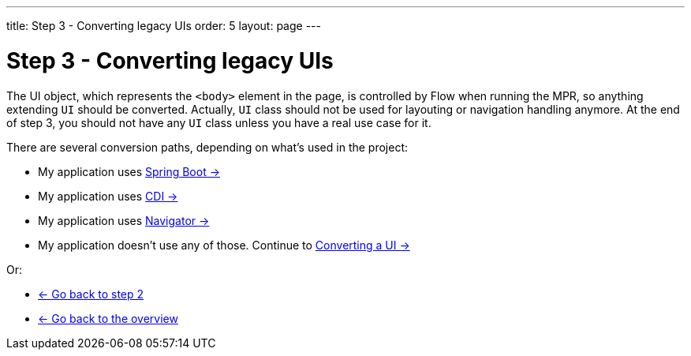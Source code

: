 ---
title: Step 3 - Converting legacy UIs
order: 5
layout: page
---

= Step 3 - Converting legacy UIs

The UI object, which represents the `<body>` element in the page, is controlled by Flow when running the MPR,
so anything extending `UI` should be converted. Actually, `UI` class should not be
used for layouting or navigation handling anymore. At the end of step 3, you
should not have any `UI` class unless you have a real use case for it.

There are several conversion paths, depending on what's used in the project:

* My application uses <<step-3-spring-boot#,Spring Boot -> >>
* My application uses <<step-3-cdi#,CDI -> >>
* My application uses <<step-3-navigator#,Navigator -> >>
* My application doesn't use any of those. Continue to <<step-3-no-framework#,Converting a UI -> >>

Or:

* <<step-2-legacy-servlets#,<- Go back to step 2>>
* <<../overview#,<- Go back to the overview>>

